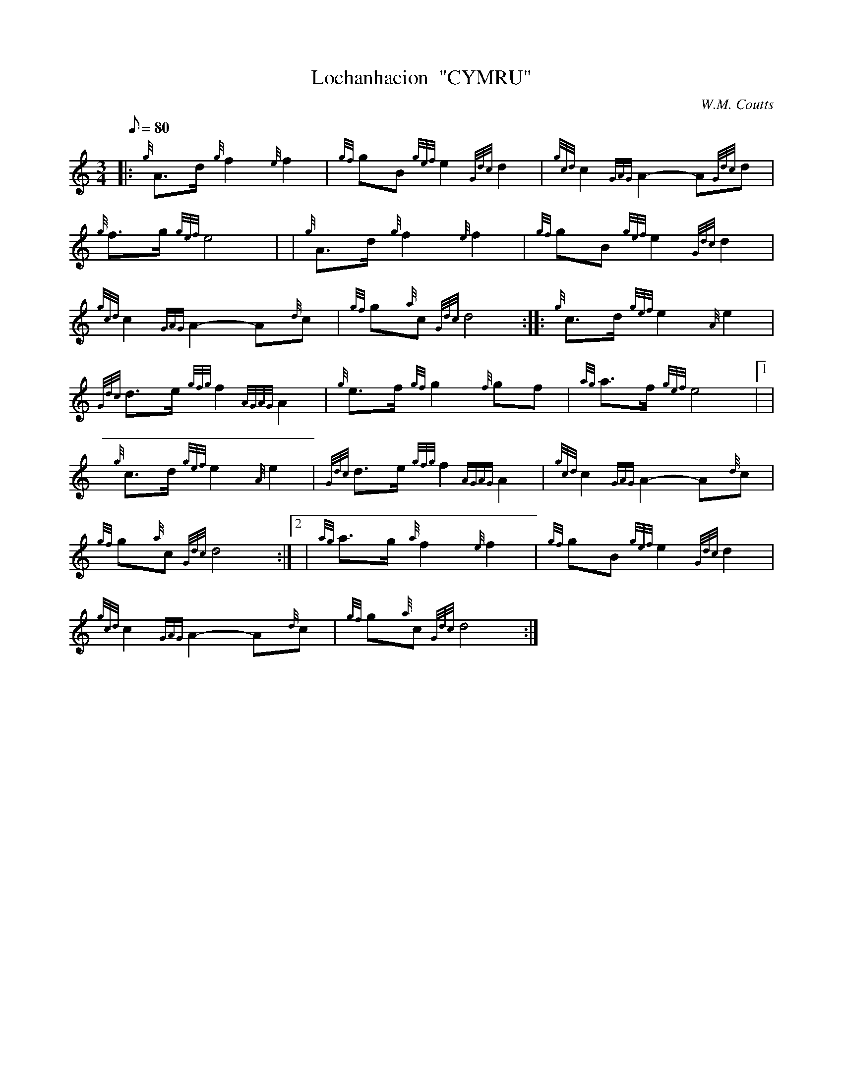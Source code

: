 X: 1
T:Lochanhacion  "CYMRU"
M:3/4
L:1/8
Q:80
C:W.M. Coutts
S:Retreat
K:HP
|: {g}A3/2d/2{g}f2{e}f2|
{gf}gB{gef}e2{Gdc}d2|
{gcd}c2{GAG}A2-A{Gdc}d|  !
{g}f3/2g/2{gef}e4| |
{g}A3/2d/2{g}f2{e}f2|
{gf}gB{gef}e2{Gdc}d2|  !
{gcd}c2{GAG}A2-A{d}c|
{gf}g{a}c{Gdc}d4:| |:
{g}c3/2d/2{gef}e2{A}e2|  !
{Gdc}d3/2e/2{gfg}f2{AGAG}A2|
{g}e3/2f/2{gf}g2{f}gf|
{ag}a3/2f/2{gef}e4|1 |  !
{g}c3/2d/2{gef}e2{A}e2|
{Gdc}d3/2e/2{gfg}f2{AGAG}A2|
{gcd}c2{GAG}A2-A{d}c|  !
{gf}g{a}c{Gdc}d4:|2 |
{ag}a3/2g/2{a}f2{e}f2|
{gf}gB{gef}e2{Gdc}d2|  !
{gcd}c2{GAG}A2-A{d}c|
{gf}g{a}c{Gdc}d4:|
